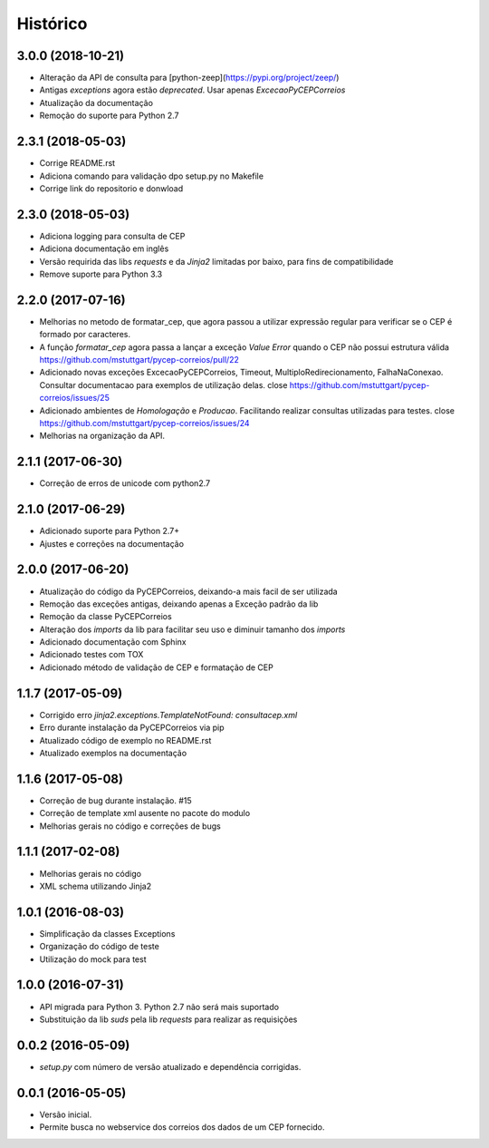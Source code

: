 =========
Histórico
=========

3.0.0 (2018-10-21)
------------------

* Alteração da API de consulta para [python-zeep](https://pypi.org/project/zeep/)
* Antigas `exceptions` agora estão `deprecated`. Usar apenas `ExcecaoPyCEPCorreios`
* Atualização da documentação
* Remoção do suporte para Python 2.7

2.3.1 (2018-05-03)
------------------

* Corrige README.rst
* Adiciona comando para validação dpo setup.py no Makefile
* Corrige link do repositorio e donwload

2.3.0 (2018-05-03)
------------------

* Adiciona logging para consulta de CEP 
* Adiciona documentação em inglês
* Versão requirida das libs *requests* e da *Jinja2* limitadas por baixo, para fins de compatibilidade
* Remove suporte para Python 3.3


2.2.0 (2017-07-16)
------------------

* Melhorias no metodo de formatar_cep, que agora passou a utilizar expressão regular para verificar se o CEP é formado por caracteres.
* A função *formatar_cep* agora passa a lançar a exceção *Value Error* quando o CEP não possui estrutura válida https://github.com/mstuttgart/pycep-correios/pull/22
* Adicionado novas exceções ExcecaoPyCEPCorreios, Timeout, MultiploRedirecionamento, FalhaNaConexao. Consultar documentacao para exemplos de utilização delas. close https://github.com/mstuttgart/pycep-correios/issues/25
* Adicionado ambientes de *Homologação* e *Producao*. Facilitando realizar consultas utilizadas para testes. close https://github.com/mstuttgart/pycep-correios/issues/24
* Melhorias na organização da API.

2.1.1 (2017-06-30)
------------------

* Correção de erros de unicode com python2.7

2.1.0 (2017-06-29)
------------------

* Adicionado suporte para Python 2.7+
* Ajustes e correções na documentação

2.0.0 (2017-06-20)
------------------

* Atualização do código da PyCEPCorreios, deixando-a mais facil de ser utilizada
* Remoção das exceções antigas, deixando apenas a Exceção padrão da lib
* Remoção da classe PyCEPCorreios
* Alteração dos *imports* da lib para facilitar seu uso e diminuir tamanho dos *imports*
* Adicionado documentação com Sphinx
* Adicionado testes com TOX
* Adicionado método de validação de CEP e formatação de CEP

1.1.7 (2017-05-09)
------------------

* Corrigido erro `jinja2.exceptions.TemplateNotFound: consultacep.xml`
* Erro durante instalação da PyCEPCorreios via pip
* Atualizado código de exemplo no README.rst
* Atualizado exemplos na documentação

1.1.6 (2017-05-08)
------------------

* Correção de bug durante instalação. #15
* Correção de template xml ausente no pacote do modulo
* Melhorias gerais no código e correções de bugs

1.1.1 (2017-02-08)
------------------

* Melhorias gerais no código
* XML schema utilizando Jinja2

1.0.1 (2016-08-03)
------------------

* Simplificação da classes Exceptions
* Organização do código de teste
* Utilização do mock para test

1.0.0 (2016-07-31)
------------------

* API migrada para Python 3. Python 2.7 não será mais suportado
* Substituição da lib *suds* pela lib *requests* para realizar as requisições

0.0.2 (2016-05-09)
------------------

* `setup.py` com número de versão atualizado e dependência corrigidas.

0.0.1 (2016-05-05)
------------------

* Versão inicial.
* Permite busca no webservice dos correios dos dados de um CEP fornecido.
